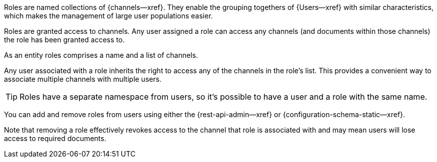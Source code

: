 // -- concept -- Roles
// tag::full[]
// tag::summary[]

Roles are named collections of {channels--xref}.
They enable the grouping togethers of {Users--xref} with similar characteristics, which makes the management of large user populations easier.

// end::summary[]
// tag::body[]
Roles are granted access to channels.
Any user assigned a role can access any channels (and documents within those channels) the role has been granted access to.

As an entity roles comprises a name and a list of channels.

Any user associated with a role inherits the right to access any of the channels in the role's list.
This provides a convenient way to associate multiple channels with multiple users.

TIP: Roles have a separate namespace from users, so it's possible to have a user and a role with the same name.

You can add and remove roles from users using either the {rest-api-admin--xref} or {configuration-schema-static--xref}.

Note that removing a role effectively revokes access to the channel that role is associated with and may mean users will lose access to required documents.

// For how to create and manage roles -- see <<tbd>>.

// end::body[]
// end::full[]